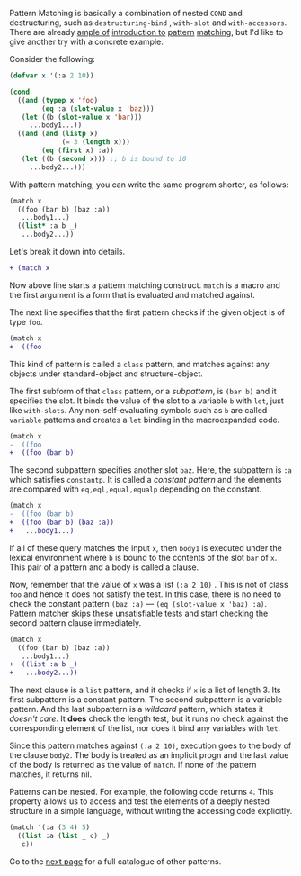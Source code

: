 Pattern Matching is basically a combination of nested =COND= and
destructuring, such as =destructuring-bind= , =with-slot= and =with-accessors=. 
There are already [[http://ja.reddit.com/r/lisp/comments/2xl23i/explain_pattern_matching_eli5_style/][ample of]] [[http://enthusiasm.cozy.org/archives/2013/07/optima][introduction to]] [[http://www.paulgraham.com/onlisptext.html][pattern]] [[https://github.com/tpapp/let-plus][matching]], but I'd like to give another try with a concrete example.

Consider the following:

#  that tries
# to check if the variable =X= is a list beginning with =:a=, and if that
# fails then check if the variable is an object of class =C= with slot =:a=

#+BEGIN_SRC lisp
(defvar x '(:a 2 10))

(cond
  ((and (typep x 'foo)
        (eq :a (slot-value x 'baz)))
   (let ((b (slot-value x 'bar)))
     ...body1...))
  ((and (and (listp x)
             (= 3 (length x)))
        (eq (first x) :a))
   (let ((b (second x))) ;; b is bound to 10
     ...body2...)))
#+END_SRC

With pattern matching, you can write the same program shorter, as follows:

#+BEGIN_SRC lisp
(match x
  ((foo (bar b) (baz :a))
   ...body1...)
  ((list* :a b _)
   ...body2...))
#+END_SRC

Let's break it down into details.

#+BEGIN_SRC diff
+ (match x
#+END_SRC

Now above line starts a pattern matching construct. =match= is a macro and
the first argument is a form that is evaluated and matched against. 

The next line specifies that the first pattern checks if the given object
is of type =foo=.

#+BEGIN_SRC diff
(match x
+  ((foo
#+END_SRC

This kind of pattern is called a
=class= pattern, and matches against any objects under standard-object and structure-object.

The first subform of that =class= pattern, or a /subpattern/, is =(bar b)= and it
specifies the slot. It binds the value of the slot to a variable =b= with
=let=, just like =with-slots=. Any non-self-evaluating symbols such as =b= are
called =variable= patterns and creates a =let= binding in the macroexpanded code.

#+BEGIN_SRC diff
(match x
-  ((foo
+  ((foo (bar b)
#+END_SRC

The second subpattern specifies another slot =baz=. Here, the subpattern is
=:a= which satisfies =constantp=. It is called a /constant pattern/ and the elements are compared with =eq,eql,equal,equalp= depending on the constant.

#+BEGIN_SRC diff
(match x
-  ((foo (bar b)
+  ((foo (bar b) (baz :a))
+   ...body1...)
#+END_SRC

If all of these query matches the input =x=, then =body1= is
executed under the lexical environment where =b= is bound to the contents
of the slot =bar= of =x=. This pair of a pattern and a body is called a clause.

Now, remember that the value of =x= was a list =(:a 2 10)= . This is not of
class =foo= and hence it does not satisfy the test.  In this case, there is
no need to check the constant pattern =(baz :a)= --- =(eq (slot-value x 'baz) :a)=. Pattern matcher
skips these unsatisfiable tests and start checking the second
pattern clause immediately.

#+BEGIN_SRC diff
(match x
  ((foo (bar b) (baz :a))
   ...body1...)
+  ((list :a b _)
+   ...body2...))
#+END_SRC

The next clause is a =list= pattern, and it checks if =x= is a list of length 3. Its first subpattern
is a constant pattern. The second subpattern is a variable pattern. And the
last subpattern is a /wildcard/ pattern, which states it /doesn't care/. It
*does* check the length test, but it runs no check against
the corresponding element of the list, nor does it bind any variables with =let=.

Since this pattern matches against =(:a 2 10)=, execution
goes to the body of the clause =body2=.  The body is treated as an implicit
progn and the last value of the body is returned as the value of
=match=. If none of the pattern matches, it returns nil.

Patterns can be nested. For example, the following code returns =4=. This property allows us to access and test the elements of a deeply nested structure in a simple language, without writing the accessing code explicitly.

#+BEGIN_SRC lisp
(match '(:a (3 4) 5)
  ((list :a (list _ c) _)
   c))
#+END_SRC

Go to the [[./Basic-Usage:-Patterns][next page]] for a full catalogue of other patterns.
